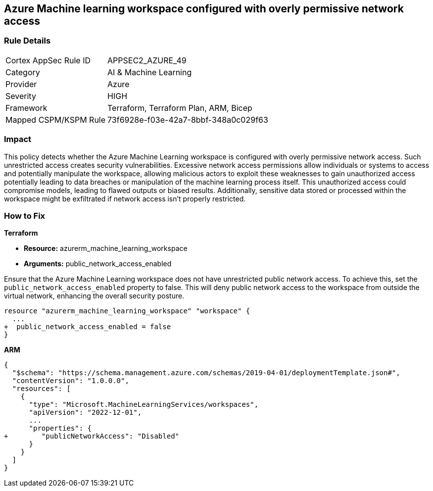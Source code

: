 == Azure Machine learning workspace configured with overly permissive network access


=== Rule Details

[cols="1,2"]
|===
|Cortex AppSec Rule ID |APPSEC2_AZURE_49
|Category |AI & Machine Learning
|Provider |Azure
|Severity |HIGH
|Framework |Terraform, Terraform Plan, ARM, Bicep
|Mapped CSPM/KSPM Rule |73f6928e-f03e-42a7-8bbf-348a0c029f63
|===


=== Impact
This policy detects whether the Azure Machine Learning workspace is configured with overly permissive network access. Such unrestricted access creates security vulnerabilities. Excessive network access permissions allow individuals or systems to access and potentially manipulate the workspace, allowing malicious actors to exploit these weaknesses to gain unauthorized access potentially leading to data breaches or manipulation of the machine learning process itself. This unauthorized access could compromise models, leading to flawed outputs or biased results. Additionally, sensitive data stored or processed within the workspace might be exfiltrated if network access isn't properly restricted.

=== How to Fix

*Terraform*

* *Resource:* azurerm_machine_learning_workspace
* *Arguments:* public_network_access_enabled

Ensure that the Azure Machine Learning workspace does not have unrestricted public network access. To achieve this, set the `public_network_access_enabled` property to false. This will deny public network access to the workspace from outside the virtual network, enhancing the overall security posture.

[source,go]
----
resource "azurerm_machine_learning_workspace" "workspace" {
  ...
+  public_network_access_enabled = false
}
----

*ARM*

[source,json]
----
{
  "$schema": "https://schema.management.azure.com/schemas/2019-04-01/deploymentTemplate.json#",
  "contentVersion": "1.0.0.0",
  "resources": [
    {
      "type": "Microsoft.MachineLearningServices/workspaces",
      "apiVersion": "2022-12-01",
      ...
      "properties": {
+        "publicNetworkAccess": "Disabled"
      }
    }
  ]
}
----